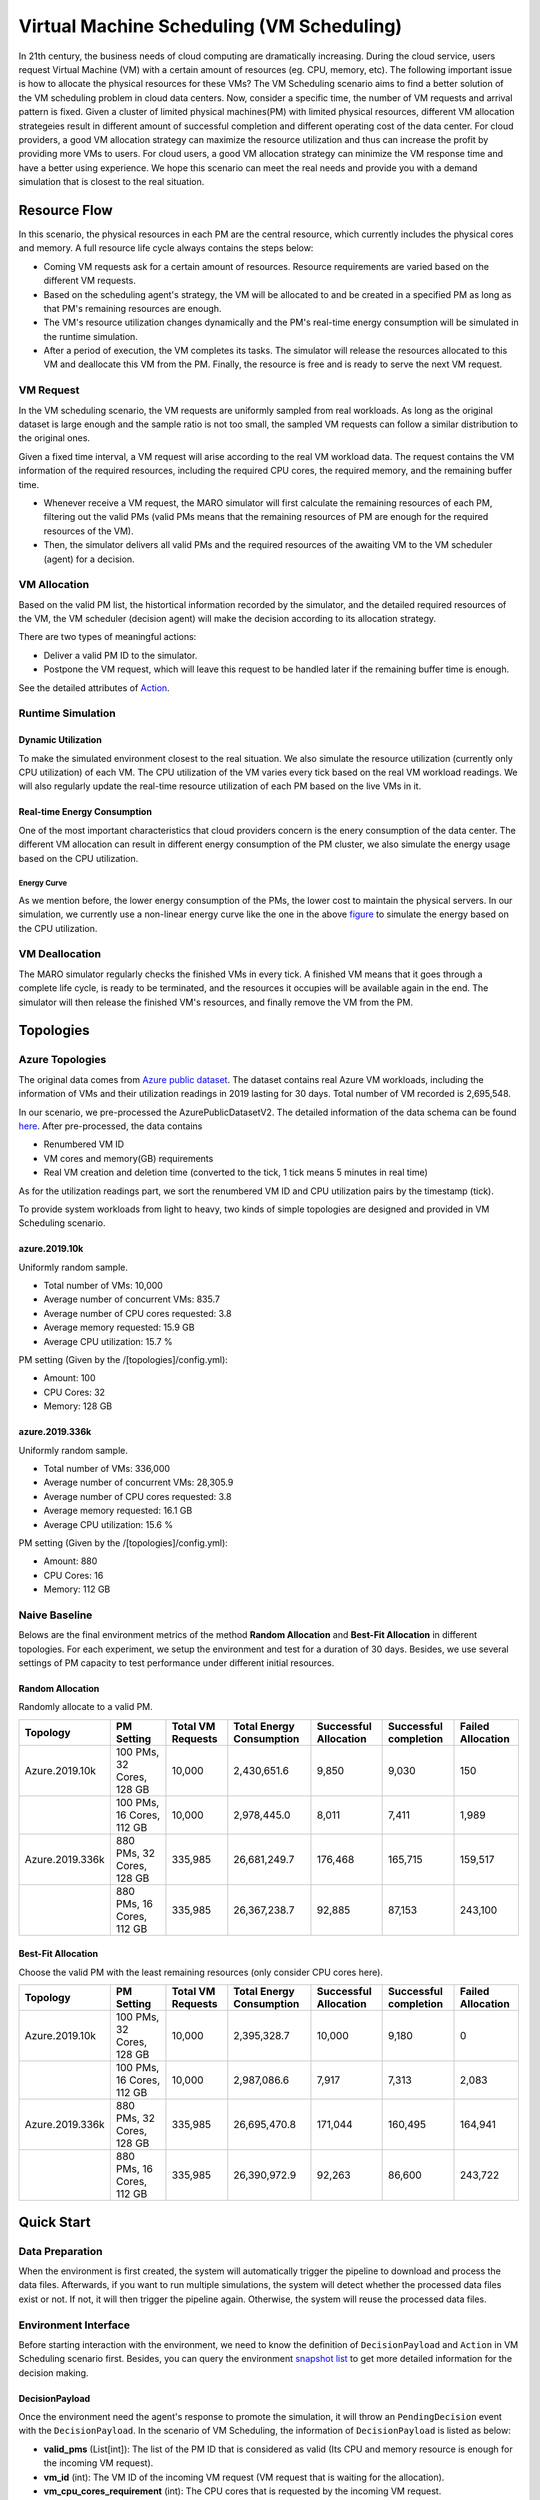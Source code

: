 Virtual Machine Scheduling (VM Scheduling)
===========================================

In 21th century, the business needs of cloud computing are dramatically increasing. 
During the cloud service, users request Virtual Machine (VM) with a certain amount of resources (eg. CPU, memory, etc).
The following important issue is how to allocate the physical resources for these VMs?
The VM Scheduling scenario aims to find a better solution of the VM scheduling problem
in cloud data centers. 
Now, consider a specific time, the number of VM 
requests and arrival pattern is fixed. Given a cluster of limited physical
machines(PM) with limited physical resources, different VM allocation strategeies result in
different amount of
successful completion and different operating cost of the data center. For cloud providers, a 
good VM allocation strategy can maximize the resource utilization and thus can increase the profit by 
providing more VMs to users. For cloud users, a good VM allocation strategy can 
minimize the VM response time and have a better using experience. We hope this scenario can meet 
the real needs and provide you with a demand simulation that is closest to the real situation.


Resource Flow
--------------

In this scenario, the physical resources in each PM are the
central resource, which currently includes the physical cores and memory. A full
resource life cycle always contains the steps below:

- Coming VM requests ask for a certain amount of resources. Resource requirements are varied
  based on the different VM requests.
- Based on the scheduling agent's strategy, the VM will be allocated to and be created
  in a specified PM as long as that PM's remaining resources are enough.
- The VM's resource utilization changes dynamically and the PM's real-time energy consumption
  will be simulated in the runtime simulation.
- After a period of execution, the VM completes its tasks. The simulator will release the resources
  allocated to this VM and deallocate this VM from the PM. 
  Finally, the resource is free and is ready to serve the next VM request.

VM Request
^^^^^^^^^^^

In the VM scheduling scenario, the VM requests are uniformly sampled from real
workloads. As long as the original dataset is large enough and the sample ratio
is not too small, the sampled VM requests can follow a similar distribution to the
original ones. 

Given a fixed time interval, a VM request will arise according to the real VM workload data. 
The request contains the VM information of the required resources, including the required CPU cores, 
the required memory, and the remaining buffer time. 

* Whenever receive a VM request, the MARO simulator will first calculate the 
  remaining resources of each PM, filtering out the valid PMs (valid PMs means that the remaining 
  resources of PM are enough for the required resources of the VM).
* Then, the simulator delivers all valid PMs and the required resources of the awaiting VM 
  to the VM scheduler (agent) for a decision.

VM Allocation
^^^^^^^^^^^^^^

Based on the valid PM list, the histortical information recorded by the simulator, and the detailed
required resources of the VM, the VM scheduler (decision agent) will make the decision according to its 
allocation strategy. 

There are two types of meaningful actions:

* Deliver a valid PM ID to the simulator.
* Postpone the VM request, which will leave this request to be handled later if
  the remaining buffer time is enough.

See the detailed attributes of `Action <#id1>`_.

Runtime Simulation
^^^^^^^^^^^^^^^^^^^

Dynamic Utilization
~~~~~~~~~~~~~~~~~~~~

To make the simulated environment closest to the real situation. We also simulate the resource utilization 
(currently only CPU utilization) of each VM. The CPU utilization of the VM varies every tick based on 
the real VM workload readings. We will also regularly update the real-time resource utilization of 
each PM based on the live VMs in it.

Real-time Energy Consumption
~~~~~~~~~~~~~~~~~~~~~~~~~~~~~

One of the most important characteristics that cloud providers concern is the enery consumption of the
data center. The different VM allocation can result in different energy consumption of the PM cluster,
we also simulate the energy usage based on the CPU utilization.

Energy Curve
*****************

.. image:: ../images/scenario/vm.energy_curve.svg
   :target: ../images/scenario/vm.energy_curve.svg
   :alt: data center energy curve

As we mention before, the lower energy consumption of the PMs, the lower cost to maintain the physical 
servers. In our simulation, we currently use a non-linear energy curve like the one in the above
`figure <https://dl.acm.org/doi/10.1145/1273440.1250665>`_ to
simulate the energy based on the CPU utilization. 


VM Deallocation
^^^^^^^^^^^^^^^^

The MARO simulator regularly checks the finished VMs in every tick. 
A finished VM means that it goes through a complete life cycle, is ready to be terminated, and
the resources it occupies will be available again in the end.
The simulator will then release the finished VM's resources, and finally remove the VM from the PM. 

Topologies
-----------

Azure Topologies
^^^^^^^^^^^^^^^^^

The original data comes from `Azure public dataset <https://github.com/Azure/AzurePublicDataset>`_. 
The dataset contains real Azure VM workloads, including the information of VMs and their 
utilization readings in 2019 lasting for 30 days. Total number of VM recorded is 2,695,548.

In our scenario, we pre-processed the AzurePublicDatasetV2. 
The detailed information of the data schema can be found
`here <https://github.com/Azure/AzurePublicDataset/blob/master/AzurePublicDatasetV2.md>`_. 
After pre-processed, the data contains

* Renumbered VM ID
* VM cores and memory(GB) requirements
* Real VM creation and deletion time (converted to the tick, 1 tick means 5 minutes in real time)
As for the utilization readings part, we sort the renumbered VM ID and CPU utilization pairs by the timestamp (tick).

To provide system workloads from light to heavy, two kinds of simple topologies are designed and 
provided in VM Scheduling scenario. 

azure.2019.10k
~~~~~~~~~~~~~~~~

Uniformly random sample.

* Total number of VMs: 10,000
* Average number of concurrent VMs: 835.7
* Average number of CPU cores requested: 3.8
* Average memory requested: 15.9 GB
* Average CPU utilization: 15.7 %

PM setting (Given by the /[topologies]/config.yml):

* Amount: 100
* CPU Cores: 32
* Memory: 128 GB

azure.2019.336k
~~~~~~~~~~~~~~~~~

Uniformly random sample.

* Total number of VMs: 336,000
* Average number of concurrent VMs: 28,305.9
* Average number of CPU cores requested: 3.8
* Average memory requested: 16.1 GB
* Average CPU utilization: 15.6 %

PM setting (Given by the /[topologies]/config.yml):

* Amount: 880
* CPU Cores: 16
* Memory: 112 GB

Naive Baseline
^^^^^^^^^^^^^^^

Belows are the final environment metrics of the method **Random Allocation** and 
**Best-Fit Allocation** in different topologies. 
For each experiment, we setup the environment and test for a duration of 30 days.
Besides, we use several settings of PM capacity to test performance under different 
initial resources.


Random Allocation
~~~~~~~~~~~~~~~~~~~~

Randomly allocate to a valid PM.

.. list-table::
   :header-rows: 1

   * - Topology
     - PM Setting
     - Total VM Requests
     - Total Energy Consumption
     - Successful Allocation
     - Successful completion
     - Failed Allocation
   * - Azure.2019.10k 
     - 100 PMs, 32 Cores, 128 GB
     - 10,000
     - 2,430,651.6
     - 9,850
     - 9,030
     - 150
   * - 
     - 100 PMs, 16 Cores, 112 GB
     - 10,000
     - 2,978,445.0
     - 8,011
     - 7,411
     - 1,989
   * - Azure.2019.336k
     - 880 PMs, 32 Cores, 128 GB
     - 335,985
     - 26,681,249.7
     - 176,468
     - 165,715
     - 159,517
   * -  
     - 880 PMs, 16 Cores, 112 GB
     - 335,985
     - 26,367,238.7
     - 92,885
     - 87,153
     - 243,100

Best-Fit Allocation
~~~~~~~~~~~~~~~~~~~~

Choose the valid PM with the least remaining resources (only consider CPU cores here).

.. list-table::
   :header-rows: 1

   * - Topology
     - PM Setting
     - Total VM Requests
     - Total Energy Consumption
     - Successful Allocation
     - Successful completion
     - Failed Allocation
   * - Azure.2019.10k 
     - 100 PMs, 32 Cores, 128 GB
     - 10,000
     - 2,395,328.7
     - 10,000
     - 9,180
     - 0
   * - 
     - 100 PMs, 16 Cores, 112 GB
     - 10,000
     - 2,987,086.6
     - 7,917
     - 7,313
     - 2,083
   * - Azure.2019.336k 
     - 880 PMs, 32 Cores, 128 GB
     - 335,985
     - 26,695,470.8
     - 171,044
     - 160,495
     - 164,941
   * - 
     - 880 PMs, 16 Cores, 112 GB
     - 335,985
     - 26,390,972.9
     - 92,263
     - 86,600
     - 243,722



Quick Start
------------

Data Preparation
^^^^^^^^^^^^^^^^^

When the environment is first created, the system will automatically trigger the pipeline to download 
and process the data files. Afterwards, if you want to run multiple simulations, the system will detect
whether the processed data files exist or not. If not, it will then trigger the pipeline again. Otherwise,
the system will reuse the processed data files. 


Environment Interface
^^^^^^^^^^^^^^^^^^^^^^

Before starting interaction with the environment, we need to know the definition of ``DecisionPayload`` and 
``Action`` in VM Scheduling scenario first. Besides, you can query the environment 
`snapshot list <../key_components/data_model.html#advanced-features>`_ to get more 
detailed information for the decision making.

DecisionPayload
~~~~~~~~~~~~~~

Once the environment need the agent's response to promote the simulation, it will throw an ``PendingDecision``
event with the ``DecisionPayload``. In the scenario of VM Scheduling, the information of ``DecisionPayload`` is 
listed as below:

* **valid_pms** (List[int]): The list of the PM ID that is considered as valid (Its CPU and memory resource is enough for the incoming VM request).
* **vm_id** (int): The VM ID of the incoming VM request (VM request that is waiting for the allocation).
* **vm_cpu_cores_requirement** (int): The CPU cores that is requested by the incoming VM request.
* **vm_memory_requirement** (int): The memory resource that is reqeusted by the incoming VM request.
* **remaining_buffer_time** (int): The remaining buffer time for the VM allocation. The VM request will be treated as failed when the remaining_buffer_time is spent. The initial buffer time budget can be set in the config.yml.

Action
~~~~~~~

Once get a ``PendingDecision`` event from the envirionment, the agent should respond with an Action. Valid 
``Action`` includes:

* **None**. It means do nothing but ignore this VM request.
* ``AllocateAction``: If the MARO simulator receives the ``AllocateAction``, the VM's creation time will be 
  fixed at the tick it receives. Besides, the simulator will update the workloads (the workloads include 
  CPU cores, the memory, and the energy consumption) of the target PM. 
  The ``AllocateAction`` includes:

  * vm_id (int): The ID of the VM that is waiting for the allocation.
  * pm_id (int): The ID of the PM where the VM is scheduled to allocate to.
* ``PostponeAction``: If the MARO simulator receives the ``PostponeAction``, it will calculate the 
  remaining buffer time. 

  * If the time is still enough, the simulator will re-generate a new request
    event and insert it to the corresponding tick (based on the ``Postpone Step`` and ``DELAY_DURATION``). 
    The ``DecisionPayload`` of the new requirement event only differs in the remaining buffer time from the 
    old ones.
  * If the time is exhausted, the simulator will note it as a failed allocation.
  The ``PostponeAction`` includes:

  * vm_id (int): The ID of the VM that is waiting for the allocation.
  * postpone_step (int): The number of times that the allocation to be postponed. The unit 
    is ``DELAY_DURATION``. 1 means delay 1 ``DELAY_DURATION``, which can be set in the config.yml.

Example
^^^^^^^^

Here we will show you a simple example of interaction with the environment in random mode, we 
hope this could help you learn how to use the environment interfaces:

.. code-block:: python

  import random

  from maro.simulator import Env
  from maro.simulator.scenarios.vm_scheduling import AllocateAction, DecisionPayload, PostponeAction

  # Initialize an Env for vm_scheduling scenario
  env = Env(
    scenario="vm_scheduling",
    topology="azure.2019.10k",
    start_tick=0,
    durations=8638,
    snapshot_resolution=1
  )

  metrics: object = None
  decision_event: DecisionPayload = None
  is_done: bool = False
  action: AllocateAction = None
      
  # Start the env with a None Action
  metrics, decision_event, is_done = env.step(None)

  while not is_done:
      valid_pm_num: int = len(decision_event.valid_pms)
      if valid_pm_num <= 0:
          # No valid PM now, postpone.
          action: PostponeAction = PostponeAction(
              vm_id=decision_event.vm_id,
              postpone_step=1
          )
      else:
          # Randomly choose an available PM.
          random_idx = random.randint(0, valid_pm_num - 1)
          pm_id = decision_event.valid_pms[random_idx]
          action: AllocateAction = AllocateAction(
              vm_id=decision_event.vm_id,
              pm_id=pm_id
          )
      metrics, decision_event, is_done = env.step(action)

  print(f"[Random] Topology: azure.2019.10k. Total ticks: 8638. Start tick: 0")
  print(metrics)

Jump to `this notebook <>`_ for a quick experience.
